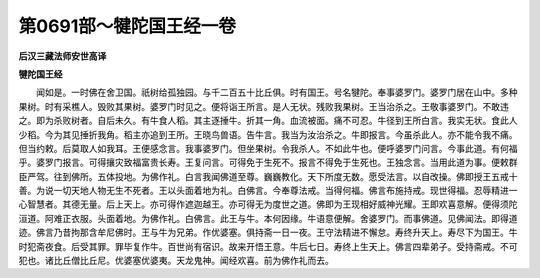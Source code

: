 第0691部～犍陀国王经一卷
============================

**后汉三藏法师安世高译**

**犍陀国王经**


　　闻如是。一时佛在舍卫国。祇树给孤独园。与千二百五十比丘俱。时有国王。号名犍陀。奉事婆罗门。婆罗门居在山中。多种果树。时有采樵人。毁败其果树。婆罗门时见之。便将诣王所言。是人无状。残败我果树。王当治杀之。王敬事婆罗门。不敢违之。即为杀败树者。自后未久。有牛食人稻。其主逐捶牛。折其一角。血流被面。痛不可忍。牛径到王所白言。我实无状。食此人少稻。今为其见捶折我角。稻主亦追到王所。王晓鸟兽语。告牛言。我当为汝治杀之。牛即报言。今虽杀此人。亦不能令我不痛。但当约敕。后莫取人如我耳。王便感念言。我事婆罗门。但坐果树。令我杀人。不如此牛也。便呼婆罗门问言。今事此道。有何福乎。婆罗门报言。可得攘灾致福富贵长寿。王复问言。可得免于生死不。报言不得免于生死也。王独念言。当用此道为事。便敕群臣严驾。往到佛所。五体投地。为佛作礼。白言我闻佛道至尊。巍巍教化。天下所度无数。愿受法言。以自改操。佛即授王五戒十善。为说一切天地人物无生不死者。王以头面着地为礼。白佛言。今奉尊法戒。当得何福。佛言布施持戒。现世得福。忍辱精进一心智慧者。其德无量。后上天上。亦可得作遮迦越王。亦可得无为度世之道。佛即为王现相好威神光耀。王即欢喜意解。便得须陀洹道。阿难正衣服。头面着地。为佛作礼。白佛言。此王与牛。本何因缘。牛语意便解。舍婆罗门。而事佛道。见佛闻法。即得道迹。佛言乃昔拘那含牟尼佛时。王与牛为兄弟。作优婆塞。俱持斋一日一夜。王守法精进不懈怠。寿终升天上。寿尽下为国王。牛时犯斋夜食。后受其罪。罪毕复作牛。百世尚有宿识。故来开悟王意。牛后七日。寿终上生天上。佛言四辈弟子。受持斋戒。不可犯也。诸比丘僧比丘尼。优婆塞优婆夷。天龙鬼神。闻经欢喜。前为佛作礼而去。
